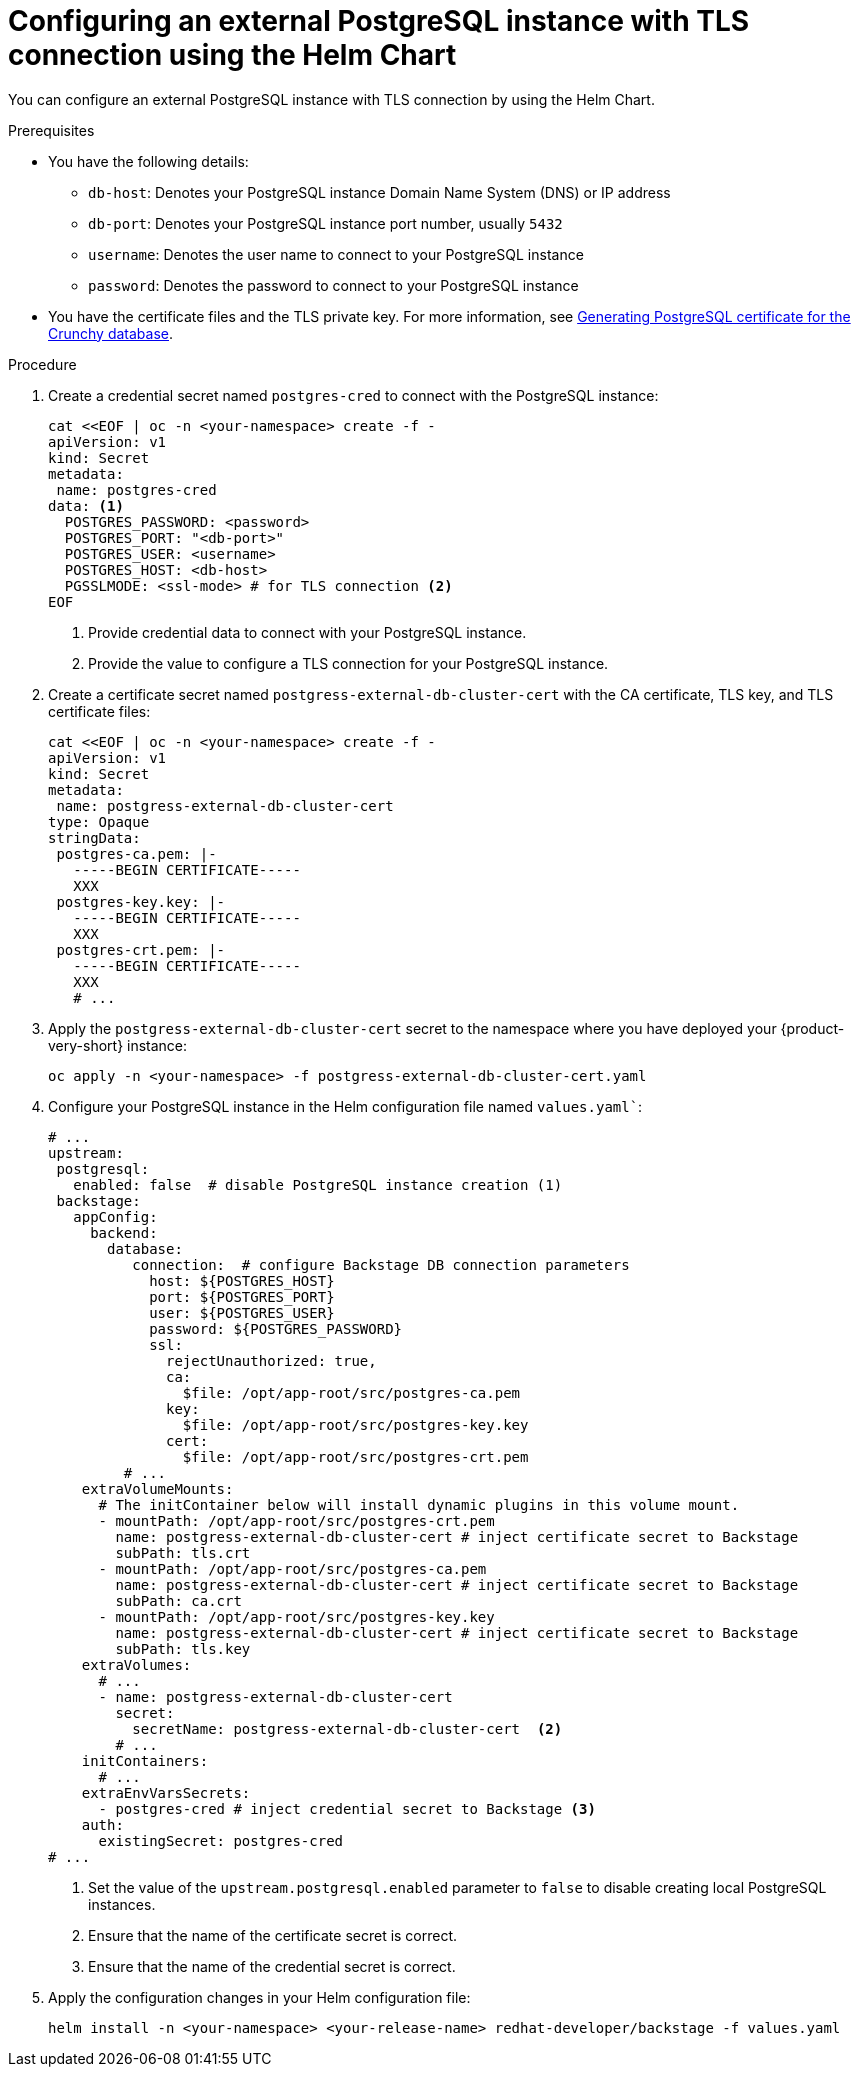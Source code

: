 [id="proc-configuring-postgresql-with-tls-using-helm_{context}"]
= Configuring an external PostgreSQL instance with TLS connection using the Helm Chart

You can configure an external PostgreSQL instance with TLS connection by using the Helm Chart.  

.Prerequisites

* You have the following details:
** `db-host`: Denotes your PostgreSQL instance Domain Name System (DNS) or IP address 
** `db-port`: Denotes your PostgreSQL instance port number, usually `5432`
** `username`: Denotes the user name to connect to your PostgreSQL instance
** `password`: Denotes the password to connect to your PostgreSQL instance

* You have the certificate files and the TLS private key. For more information, see link:{LinkAdminGuide}#postgresql-certificate-for-crunchy-database_admin-rhdh[Generating PostgreSQL certificate for the Crunchy database].

.Procedure

. Create a credential secret named `postgres-cred` to connect with the PostgreSQL instance:
+
[source,yaml]
----
cat <<EOF | oc -n <your-namespace> create -f -
apiVersion: v1
kind: Secret
metadata:
 name: postgres-cred
data: <1>
  POSTGRES_PASSWORD: <password>
  POSTGRES_PORT: "<db-port>"
  POSTGRES_USER: <username>
  POSTGRES_HOST: <db-host>
  PGSSLMODE: <ssl-mode> # for TLS connection <2>
EOF
----
<1> Provide credential data to connect with your PostgreSQL instance.
<2> Provide the value to configure a TLS connection for your PostgreSQL instance.

. Create a certificate secret named `postgress-external-db-cluster-cert` with the CA certificate, TLS key, and TLS certificate files:
+
[source,yaml]
----
cat <<EOF | oc -n <your-namespace> create -f -
apiVersion: v1
kind: Secret
metadata:
 name: postgress-external-db-cluster-cert
type: Opaque
stringData:
 postgres-ca.pem: |-
   -----BEGIN CERTIFICATE-----
   XXX
 postgres-key.key: |-
   -----BEGIN CERTIFICATE-----
   XXX
 postgres-crt.pem: |-    
   -----BEGIN CERTIFICATE-----
   XXX
   # ...
----

. Apply the `postgress-external-db-cluster-cert` secret to the namespace where you have deployed your {product-very-short} instance:
+
[source,terminal]
----
oc apply -n <your-namespace> -f postgress-external-db-cluster-cert.yaml
----

. Configure your PostgreSQL instance in the Helm configuration file named `values.yaml``:
+
[source,yaml]
----
# ...
upstream:
 postgresql:
   enabled: false  # disable PostgreSQL instance creation (1)
 backstage:
   appConfig:
     backend:
       database:
          connection:  # configure Backstage DB connection parameters
            host: ${POSTGRES_HOST}
            port: ${POSTGRES_PORT}
            user: ${POSTGRES_USER}
            password: ${POSTGRES_PASSWORD}
            ssl:
              rejectUnauthorized: true,
              ca:
                $file: /opt/app-root/src/postgres-ca.pem
              key:
                $file: /opt/app-root/src/postgres-key.key
              cert:
                $file: /opt/app-root/src/postgres-crt.pem
         # ...
    extraVolumeMounts:
      # The initContainer below will install dynamic plugins in this volume mount.
      - mountPath: /opt/app-root/src/postgres-crt.pem
        name: postgress-external-db-cluster-cert # inject certificate secret to Backstage
        subPath: tls.crt
      - mountPath: /opt/app-root/src/postgres-ca.pem
        name: postgress-external-db-cluster-cert # inject certificate secret to Backstage
        subPath: ca.crt
      - mountPath: /opt/app-root/src/postgres-key.key
        name: postgress-external-db-cluster-cert # inject certificate secret to Backstage
        subPath: tls.key
    extraVolumes:
      # ...
      - name: postgress-external-db-cluster-cert
        secret:
          secretName: postgress-external-db-cluster-cert  <2>      
        # ...
    initContainers:
      # ...
    extraEnvVarsSecrets:
      - postgres-cred # inject credential secret to Backstage <3>
    auth:
      existingSecret: postgres-cred      
# ...    
----
<1> Set the value of the `upstream.postgresql.enabled` parameter to `false` to disable creating local PostgreSQL instances. 
<2> Ensure that the name of the certificate secret is correct.
<3> Ensure that the name of the credential secret is correct.

. Apply the configuration changes in your Helm configuration file:
+
[source,yaml]
----
helm install -n <your-namespace> <your-release-name> redhat-developer/backstage -f values.yaml
----


